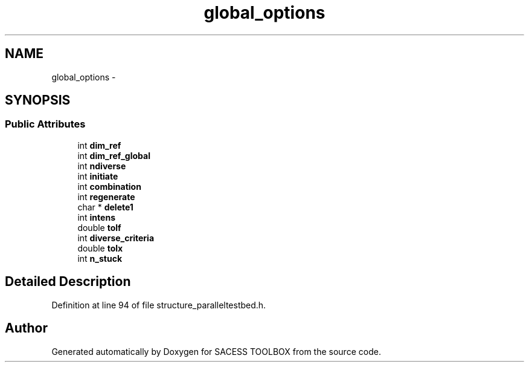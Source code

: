 .TH "global_options" 3 "Wed May 11 2016" "Version 0.1" "SACESS TOOLBOX" \" -*- nroff -*-
.ad l
.nh
.SH NAME
global_options \- 
.SH SYNOPSIS
.br
.PP
.SS "Public Attributes"

.in +1c
.ti -1c
.RI "int \fBdim_ref\fP"
.br
.ti -1c
.RI "int \fBdim_ref_global\fP"
.br
.ti -1c
.RI "int \fBndiverse\fP"
.br
.ti -1c
.RI "int \fBinitiate\fP"
.br
.ti -1c
.RI "int \fBcombination\fP"
.br
.ti -1c
.RI "int \fBregenerate\fP"
.br
.ti -1c
.RI "char * \fBdelete1\fP"
.br
.ti -1c
.RI "int \fBintens\fP"
.br
.ti -1c
.RI "double \fBtolf\fP"
.br
.ti -1c
.RI "int \fBdiverse_criteria\fP"
.br
.ti -1c
.RI "double \fBtolx\fP"
.br
.ti -1c
.RI "int \fBn_stuck\fP"
.br
.in -1c
.SH "Detailed Description"
.PP 
Definition at line 94 of file structure_paralleltestbed\&.h\&.

.SH "Author"
.PP 
Generated automatically by Doxygen for SACESS TOOLBOX from the source code\&.
